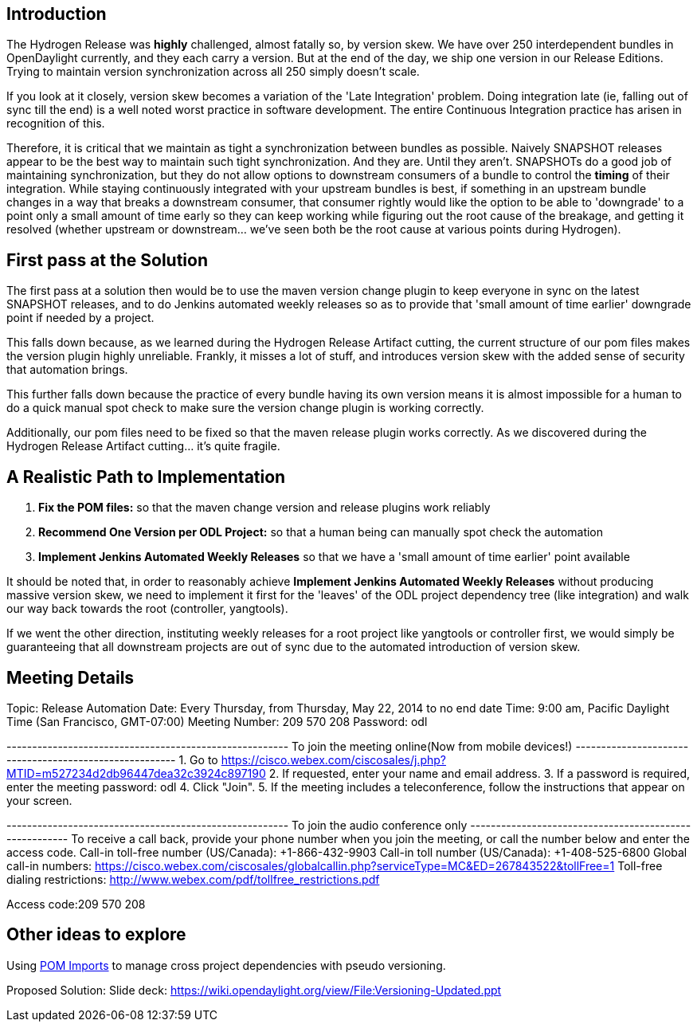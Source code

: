 [[introduction]]
== Introduction

The Hydrogen Release was *highly* challenged, almost fatally so, by
version skew. We have over 250 interdependent bundles in OpenDaylight
currently, and they each carry a version. But at the end of the day, we
ship one version in our Release Editions. Trying to maintain version
synchronization across all 250 simply doesn't scale.

If you look at it closely, version skew becomes a variation of the 'Late
Integration' problem. Doing integration late (ie, falling out of sync
till the end) is a well noted worst practice in software development.
The entire Continuous Integration practice has arisen in recognition of
this.

Therefore, it is critical that we maintain as tight a synchronization
between bundles as possible. Naively SNAPSHOT releases appear to be the
best way to maintain such tight synchronization. And they are. Until
they aren't. SNAPSHOTs do a good job of maintaining synchronization, but
they do not allow options to downstream consumers of a bundle to control
the *timing* of their integration. While staying continuously integrated
with your upstream bundles is best, if something in an upstream bundle
changes in a way that breaks a downstream consumer, that consumer
rightly would like the option to be able to 'downgrade' to a point only
a small amount of time early so they can keep working while figuring out
the root cause of the breakage, and getting it resolved (whether
upstream or downstream... we've seen both be the root cause at various
points during Hydrogen).

[[first-pass-at-the-solution]]
== First pass at the Solution

The first pass at a solution then would be to use the maven version
change plugin to keep everyone in sync on the latest SNAPSHOT releases,
and to do Jenkins automated weekly releases so as to provide that 'small
amount of time earlier' downgrade point if needed by a project.

This falls down because, as we learned during the Hydrogen Release
Artifact cutting, the current structure of our pom files makes the
version plugin highly unreliable. Frankly, it misses a lot of stuff, and
introduces version skew with the added sense of security that automation
brings.

This further falls down because the practice of every bundle having its
own version means it is almost impossible for a human to do a quick
manual spot check to make sure the version change plugin is working
correctly.

Additionally, our pom files need to be fixed so that the maven release
plugin works correctly. As we discovered during the Hydrogen Release
Artifact cutting... it's quite fragile.

[[a-realistic-path-to-implementation]]
== A Realistic Path to Implementation

1.  *Fix the POM files:* so that the maven change version and release
plugins work reliably
2.  *Recommend One Version per ODL Project:* so that a human being can
manually spot check the automation
3.  *Implement Jenkins Automated Weekly Releases* so that we have a
'small amount of time earlier' point available

It should be noted that, in order to reasonably achieve *Implement
Jenkins Automated Weekly Releases* without producing massive version
skew, we need to implement it first for the 'leaves' of the ODL project
dependency tree (like integration) and walk our way back towards the
root (controller, yangtools).

If we went the other direction, instituting weekly releases for a root
project like yangtools or controller first, we would simply be
guaranteeing that all downstream projects are out of sync due to the
automated introduction of version skew.

[[meeting-details]]
== Meeting Details

Topic: Release Automation Date: Every Thursday, from Thursday, May 22,
2014 to no end date Time: 9:00 am, Pacific Daylight Time (San Francisco,
GMT-07:00) Meeting Number: 209 570 208 Password: odl

------------------------------------------------------- To join the
meeting online(Now from mobile devices!)
------------------------------------------------------- 1. Go to
https://cisco.webex.com/ciscosales/j.php?MTID=m527234d2db96447dea32c3924c897190
2. If requested, enter your name and email address. 3. If a password is
required, enter the meeting password: odl 4. Click "Join". 5. If the
meeting includes a teleconference, follow the instructions that appear
on your screen.

------------------------------------------------------- To join the
audio conference only
------------------------------------------------------- To receive a
call back, provide your phone number when you join the meeting, or call
the number below and enter the access code. Call-in toll-free number
(US/Canada): +1-866-432-9903 Call-in toll number (US/Canada):
+1-408-525-6800 Global call-in numbers:
https://cisco.webex.com/ciscosales/globalcallin.php?serviceType=MC&ED=267843522&tollFree=1
Toll-free dialing restrictions:
http://www.webex.com/pdf/tollfree_restrictions.pdf

Access code:209 570 208

[[other-ideas-to-explore]]
== Other ideas to explore

Using
http://maven.apache.org/guides/introduction/introduction-to-dependency-mechanism.html#Importing_Dependencies[POM
Imports] to manage cross project dependencies with pseudo versioning.

Proposed Solution: Slide deck:
https://wiki.opendaylight.org/view/File:Versioning-Updated.ppt
